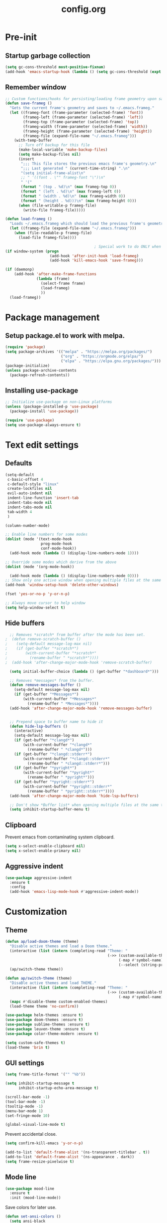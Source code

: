 #+TITLE: config.org
#+PROPERTY: header - args: tangle "~/.config/emacs/config.el"

* Pre-init
#+STARTUP: overview
** Startup garbage collection

#+begin_src emacs-lisp
  (setq gc-cons-threshold most-positive-fixnum)
  (add-hook 'emacs-startup-hook (lambda () (setq gc-cons-threshold (expt 2 23))))
#+end_src

** Remember window

#+begin_src emacs-lisp
  ;; Custom functions/hooks for persisting/loading frame geometry upon save/load
  (defun save-frameg ()
    "Gets the current frame's geometry and saves to ~/.emacs.frameg."
    (let ((frameg-font (frame-parameter (selected-frame) 'font))
          (frameg-left (frame-parameter (selected-frame) 'left))
          (frameg-top (frame-parameter (selected-frame) 'top))
          (frameg-width (frame-parameter (selected-frame) 'width))
          (frameg-height (frame-parameter (selected-frame) 'height))
          (frameg-file (expand-file-name "~/.emacs.frameg")))
      (with-temp-buffer
        ;; Turn off backup for this file
        (make-local-variable 'make-backup-files)
        (setq make-backup-files nil)
        (insert
         ";;; This file stores the previous emacs frame's geometry.\n"
         ";;; Last generated " (current-time-string) ".\n"
         "(setq initial-frame-alist\n"
         ;; " '((font . \"" frameg-font "\")\n"
         " '("
         (format " (top . %d)\n" (max frameg-top 0))
         (format " (left . %d)\n" (max frameg-left 0))
         (format " (width . %d)\n" (max frameg-width 0))
         (format " (height . %d)))\n" (max frameg-height 0)))
        (when (file-writable-p frameg-file)
          (write-file frameg-file)))))

  (defun load-frameg ()
    "Loads ~/.emacs.frameg which should load the previous frame's geometry."
    (let ((frameg-file (expand-file-name "~/.emacs.frameg")))
      (when (file-readable-p frameg-file)
        (load-file frameg-file))))

                                          ; Special work to do ONLY when there is a window system being used
  (if window-system (progn
                      (add-hook 'after-init-hook 'load-frameg)
                      (add-hook 'kill-emacs-hook 'save-frameg)))

  (if (daemonp)
      (add-hook 'after-make-frame-functions
                (lambda (frame)
                  (select-frame frame)
                  (load-frameg)
                  ))
    (load-frameg))

#+end_src

* Package management
** Setup package.el to work with melpa.

#+begin_src emacs-lisp
  (require 'package)
  (setq package-archives '(("melpa" . "https://melpa.org/packages/")
                           ("org" . "https://orgmode.org/elpa/")
                           ("elpa" . "https://elpa.gnu.org/packages/")))
  (package-initialize)
  (unless package-archive-contents
    (package-refresh-contents))
#+end_src

** Installing use-package

#+begin_src emacs-lisp
  ;; Initialize use-package on non-Linux platforms
  (unless (package-installed-p 'use-package)
    (package-install 'use-package))

  (require 'use-package)
  (setq use-package-always-ensure t)
  #+end_src

* Text edit settings
** Defaults
#+Begin_src emacs-lisp
  (setq-default
   c-basic-offset 4
   c-default-style "linux"
   create-lockfiles nil
   evil-auto-indent nil
   indent-line-function 'insert-tab
   indent-tabs-mode nil
   indent-tabs-mode nil
   tab-width 4
   )

  (column-number-mode)

  ;; Enable line numbers for some modes
  (dolist (mode '(text-mode-hook
                  prog-mode-hook
                  conf-mode-hook))
    (add-hook mode (lambda () (display-line-numbers-mode 1))))

  ;; Override some modes which derive from the above
  (dolist (mode '(org-mode-hook))

    (add-hook mode (lambda () (display-line-numbers-mode 0))))
  ;; Show only one active window when opening multiple files at the same time.
  (add-hook 'window-setup-hook 'delete-other-windows)

  (fset 'yes-or-no-p 'y-or-n-p)

  ;; Always move cursor to help window
  (setq help-window-select t)
#+end_src

** Hide buffers
#+Begin_src emacs-lisp
  ;; Removes *scratch* from buffer after the mode has been set.
;  (defun remove-scratch-buffer ()
;    (setq-default message-log-max nil)
;    (if (get-buffer "*scratch*")
;        (with-current-buffer "*scratch*"
;          (rename-buffer " *scratch*"))))
;  (add-hook 'after-change-major-mode-hook 'remove-scratch-buffer)

  (setq initial-buffer-choice (lambda () (get-buffer "*dashboard*")))

  ;; Removes *messages* from the buffer.
  (defun remove-messages-buffer ()
    (setq-default message-log-max nil)
    (if (get-buffer "*Messages*")
        (with-current-buffer "*Messages*"
          (rename-buffer " *Messages*"))))
  (add-hook 'after-change-major-mode-hook 'remove-messages-buffer)


  ;; Prepend space to buffer name to hide it
  (defun hide-lsp-buffers ()
    (interactive)
    (setq-default message-log-max nil)
    (if (get-buffer "*clangd*")
        (with-current-buffer "*clangd*"
          (rename-buffer " *clangd*")))
    (if (get-buffer "*clangd::stderr*")
        (with-current-buffer "*clangd::stderr*"
          (rename-buffer " *clangd::stderr*")))
    (if (get-buffer "*pyright*")
        (with-current-buffer "*pyright*"
          (rename-buffer " *pyright*")))
    (if (get-buffer "*pyright::stderr*")
        (with-current-buffer "*pyright::stderr*"
          (rename-buffer " *pyright::stderr*"))))
  (add-hook 'after-change-major-mode-hook 'hide-lsp-buffers)

  ;; Don't show *Buffer list* when opening multiple files at the same time.
  (setq inhibit-startup-buffer-menu t)
#+end_src

** Clipboard
Prevent emacs from contaminating system clipboard.
#+begin_src emacs-lisp
  (setq x-select-enable-clipboard nil)
  (setq x-select-enable-primary nil)
#+end_src

** Aggressive indent

#+begin_src emacs-lisp
  (use-package aggressive-indent
    :ensure t
    :config 
    (add-hook 'emacs-lisp-mode-hook #'aggressive-indent-mode))
    #+end_src

* Customization
** Theme

#+begin_src emacs-lisp
  (defun ap/load-doom-theme (theme)
    "Disable active themes and load a Doom theme."
    (interactive (list (intern (completing-read "Theme: "
                                                (->> (custom-available-themes)
                                                     (-map #'symbol-name)
                                                     (--select (string-prefix-p "doom-" it)))))))
    (ap/switch-theme theme))

  (defun ap/switch-theme (theme)
    "DisaBle active themes and load THEME."
    (interactive (list (intern (completing-read "Theme: "
                                                (->> (custom-available-themes)
                                                     (-map #'symbol-name))))))
    (mapc #'disable-theme custom-enabled-themes)
    (load-theme theme 'no-confirm))
#+end_src

#+begin_src emacs-lisp
  (use-package helm-themes :ensure t)
  (use-package doom-themes :ensure t)
  (use-package sublime-themes :ensure t)
  (use-package leuven-theme :ensure t)
  (use-package color-theme-modern :ensure t)

  (setq custom-safe-themes t)
  (load-theme 'brin t)
#+end_src

** GUI settings

#+begin_src emacs-lisp
  (setq frame-title-format '("" "%b"))

  (setq inhibit-startup-message t
        inhibit-startup-echo-area-message t)

  (scroll-bar-mode -1)
  (tool-bar-mode -1)
  (tooltip-mode -1)
  (menu-bar-mode 1)
  (set-fringe-mode 10)

  (global-visual-line-mode t)

#+end_src

Prevent accidental close.

#+begin_src emacs-lisp
  (setq confirm-kill-emacs 'y-or-n-p)
#+end_src

#+begin_src emacs-lisp
  (add-to-list 'default-frame-alist '(ns-transparent-titlebar . t))
  (add-to-list 'default-frame-alist '(ns-appearance . dark))
  (setq frame-resize-pixelwise t)
#+end_src

** Mode line

#+begin_src emacs-lisp
  (use-package mood-line
    :ensure t
    :init (mood-line-mode))
#+end_src

Save colors for later use.
#+begin_src emacs-lisp
  (defun set-ansi-colors ()
    (setq ansi-black
          (face-attribute 'ansi-color-black :background)

          ansi-bright-black
          (face-attribute 'ansi-color-bright-black :background)

          ansi-blue
          (face-attribute 'ansi-color-blue :background)

          ansi-bright-blue
          (face-attribute 'ansi-color-bright-blue :background)

          ansi-cyan
          (face-attribute 'ansi-color-cyan :background)

          ansi-bright-cyan
          (face-attribute 'ansi-color-bright-cyan :background)

          ansi-green
          (face-attribute 'ansi-color-green :background)

          ansi-bright-green
          (face-attribute 'ansi-color-bright-green :background)

          ansi-magenta
          (face-attribute 'ansi-color-magenta :background)

          ansi-bright-magenta
          (face-attribute 'ansi-color-bright-magenta :background)

          ansi-red
          (face-attribute 'ansi-color-red :background)

          ansi-bright-red
          (face-attribute 'ansi-color-bright-red :background)

          ansi-white
          (face-attribute 'ansi-color-white :background)

          ansi-bright-white
          (face-attribute 'ansi-color-bright-white :background)

          ansi-yellow
          (face-attribute 'ansi-color-yellow :background)

          ansi-bright-yellow
          (face-attribute 'ansi-color-bright-yellow :background)))
#+end_src

#+Begin_src emacs-lisp
  (setq inhibit-compacting-font-caches t)
#+end_src

** Font

Only use variable-pitch if explicitly called.

#+begin_src emacs-lisp
  (defun variable-pitch-on ()
    (interactive)
    (set-face-attribute 'variable-pitch nil :font "CMU Serif 14" :inherit 'default))
#+end_src

#+begin_src emacs-lisp
  (add-to-list 'default-frame-alist '(font . "Iosevka Light 16"))

  (defun set-fonts() 
    (set-face-attribute 'default nil        :font "Iosevka Light 16")
    (set-face-attribute 'fixed-pitch nil    :font "Iosevka Light 16" :height 1.0)
    (set-face-attribute 'variable-pitch nil :font "Iosevka Light 16" :height 1.0)

    (when (eq (nth 3 (assq 'geometry (car (display-monitor-attributes-list)))) 3840)
      (set-face-attribute 'default nil :font "Iosevka 18"))
    )

  (if (daemonp)
      (add-hook 'after-make-frame-functions
                (lambda (frame)
                  (select-frame frame)
                  (set-fonts)
                  ))
    (set-fonts))

  (setq doom-themes-enable-bold nil 
        doom-themes-enable-italic t)
                                          ;(variable-pitch-on)
                                          #+end_src

** Dashboard
#+begin_src emacs-lisp
  (use-package dashboard
    :init
    :config
    (setq
     dashboard-startup-banner 4
     dashboard-set-init-info nil 
     dashboard-banner-logo-title (message (substring (emacs-version) 0 14))
     dashboard-set-navigator t
     dashboard-set-footer nil
     dashboard-items '((bookmarks . 5) (recents  . 6) (projects . 3))
     dashboard-center-content t
     dashboard-filter-agenda-entry 'dashboard-no-filter-agenda)
    (dashboard-setup-startup-hook)

    (global-unset-key [tab])
    (global-unset-key (kbd "C-e")))

  (set-face-attribute 'dashboard-items-face nil :inherit 'default)
  (set-face-attribute 'dashboard-heading-face nil :inherit 'default)
#+end_src

** Centaur Tabs

#+begin_src emacs-lisp
  ; (use-package powerline)
  ; (use-package centaur-tabs
  ;   :demand

  ;   :init
  ;   (setq ns-use-srgb-colorspace nil)
  ;   (setq centaur-tabs-plain-icons t)
  ;   (setq centaur-tabs-set-icons t)
  ;   (setq centaur-tabs-set-modified-marker t)
  ;   (setq centaur-tabs-style "box")
  ;   (setq centaur-tabs-set-bar 'under)
  ;   (setq x-underline-at-descent-line t)

  ;   :config
  ;   ;(centaur-tabs-mode t)
  ;   ;(centaur-tabs-headline-match)

  ;   :bind
  ;   ("C-<tab>" . centaur-tabs-forward)
  ;   ("C-S-<tab>" . centaur-tabs-backward))

  ; (defun centaur-tabs-buffer-groups ()
  ;   "`centaur-tabs-buffer-groups' control buffers' group rules.

  ;                         Group centaur-tabs with mode if buffer is derived from `eshell-mode' `emacs-lisp-mode' `dired-mode' `org-mode' `magit-mode'.
  ;                         All buffer name start with * will group to \"Emacs\".
  ;                         Other buffer group by `centaur-tabs-get-group-name' with project name."
  ;   (list
  ;    (cond
  ;     ((or (string-match ".*" (substring (buffer-name) 0 1))
  ;          (memq major-mode '(magit-process-mode
  ;                             magit-status-mode
  ;                             magit-diff-mode
  ;                             magit-log-mode
  ;                             magit-file-mode
  ;                             magit-blob-mode
  ;                             magit-blame-mode
  ;                             )))
  ;      "Emacs")
  ;     ((derived-mode-p 'prog-mode)
  ;      "Editing")
  ;     ((derived-mode-p 'dired-mode)
  ;      "Dired")
  ;     ((memq major-mode '(helpful-mode
  ;                         help-mode))
  ;      "Help")
  ;     ((memq major-mode '(org-mode
  ;                         org-agenda-clockreport-mode
  ;                         org-src-mode
  ;                         org-agenda-mode
  ;                         org-beamer-mode
  ;                         org-indent-mode
  ;                         org-bullets-mode
  ;                         org-cdlatex-mode
  ;                         org-agenda-log-mode
  ;                         diary-mode))
  ;      "OrgMode")
  ;     (t
  ;      (centaur-tabs-get-group-name (current-buffer))))))

#+end_src

* Controls
** Evil mode

#+begin_src emacs-lisp
  (use-package evil
    :init
    (setq evil-want-integration t
          evil-want-keybinding nil
          evil-vsplit-window-right t
          evil-split-window-below t
          evil-want-C-u-scroll t
          evil-undo-system 'undo-redo)

    (evil-mode)
    )
  (use-package transpose-frame)
#+end_src

*** Evil collection

#+begin_src emacs-lisp
  (use-package evil-collection
    :after evil
    :config
    ;(setq evil-collection-mode-list '(dashboard dired ibuffer))
    (evil-collection-init))
  (use-package evil-tutor)

#+end_src

** Keybindings

#+begin_src emacs-lisp

  (setq mac-option-modifier nil
        Mac-escape-modifier nil
        mac-right-command-modifier 'meta)

  (global-set-key (kbd "C-+") 'text-scale-increase)
  (global-set-key (kbd "C--") 'text-scale-decrease)
  (global-set-key (kbd "C-=") 'text-scale-set)

  (global-set-key (kbd "§") 'evil-invert-char)

  (define-key evil-normal-state-map (kbd "U") 'evil-redo)

  (define-key evil-normal-state-map (kbd "C-a C-e") 'treemacs-select-window)

  (define-key evil-normal-state-map (kbd "C-a C-x") 'evil-delete-buffer)
  (define-key help-mode-map (kbd "C-a C-x") 'evil-delete-buffer)

  (define-key evil-normal-state-map (kbd "C-w -") 'evil-window-split)
  (define-key evil-normal-state-map (kbd "C-w |") 'evil-window-vsplit)
  (define-key evil-normal-state-map (kbd "C-w SPC") 'transpose-frame)

  (evil-define-key 'treemacs treemacs-mode-map (kbd "C-a C-x")    #'evil-delete-buffer)
  (evil-define-key 'treemacs treemacs-mode-map (kbd "C-a C-e")    #'evil-delete-buffer)
  (evil-define-key 'treemacs treemacs-mode-map (kbd "z a")        #'treemacs-RET-action)
  (evil-define-key 'treemacs treemacs-mode-map (kbd "S-h")        #'treemacs-root-up)
  (evil-define-key 'treemacs treemacs-mode-map (kbd "S-l")        #'treemacs-root-down)

  (defvar dashboard-mode-map
    (let ((map (make-sparse-keymap)))
      (define-key map (kbd "C-p") 'dashboard-previous-line)
      (define-key map (kbd "C-n") 'dashboard-next-line)
      (define-key map (kbd "<up>") 'dashboard-previous-line)
      (define-key map (kbd "<down>") 'dashboard-next-line)
      (define-key map (kbd "k") 'dashboard-previous-line)
      (define-key map (kbd "j") 'dashboard-next-line)
      (define-key map [tab] 'evil-next-buffer)
      (define-key map (kbd "C-i") 'widget-forward)
      (define-key map [backtab] 'evil-prev-buffer)
      (define-key map (kbd "RET") 'dashboard-return) (define-key map [mouse-1] 'dashboard-mouse-1)
      (define-key map (kbd "}") #'dashboard-next-section)
      (define-key map (kbd "{") #'dashboard-previous-section)
      map)
    "Keymap for dashboard mode.")

  (use-package general
    :config
    (general-evil-setup t))

  (use-package elpy
    :bind (:map elpy-mode-map
                ("<g>" . nil)))
#+end_src

** Simpleclip

By default, Emacs orchestrates a subtle interaction between the internal kill ring and the external system clipboard.

simpleclip-mode radically simplifies clipboard handling: the system clipboard and the Emacs kill ring are made completely independent, and never influence each other.

#+begin_src emacs-lisp
  (use-package simpleclip :ensure t)
  (require 'simpleclip)
  (simpleclip-mode 1)
#+end_src

** which-key

#+begin_src emacs-lisp
  (use-package which-key
    :ensure t
    :config
                                          ;(setq which-key-idle-delay 0.01)
                                          ;(setq which-key-idle-secondary-delay 0.01)
    (which-key-mode))

  (nvmap :keymaps 'override :prefix "SPC"
    "SPC"   '(counsel-M-x :which-key "M-x")
    "c c"   '(compile :which-key "Compile")
    "c C"   '(recompile :which-key "Recompile")
    "h r r" '((lambda () (interactive) (load-file "~/.emacs.d/init.el")) :which-key "Reload emacs config")
    "t t"   '(toggle-truncate-lines :which-key "Toggle truncate lines")

    "m *"   '(org-ctrl-c-star :which-key "Org-ctrl-c-star")
    "m +"   '(org-ctrl-c-minus :which-key "Org-ctrl-c-minus")
    "m ."   '(counsel-org-goto :which-key "Counsel org goto")
    "m e"   '(org-export-dispatch :which-key "Org export dispatch")
    "m f"   '(org-footnote-new :which-key "Org footnote new")
    "m h"   '(org-toggle-heading :which-key "Org toggle heading")
    "m i"   '(org-toggle-item :which-key "Org toggle item")
    "m n"   '(org-store-link :which-key "Org store link")
    "m o"   '(org-set-property :which-key "Org set property")
    "m t"   '(org-todo :which-key "Org todo")
    "m x"   '(org-toggle-checkbox :which-key "Org toggle checkbox")
    "m B"   '(org-babel-tangle :which-key "Org babel tangle")
    "m I"   '(org-toggle-inline-images :which-key "Org toggle inline imager")
    "m T"   '(org-todo-list :which-key "Org todo list")
    "o a"   '(org-agenda :which-key "Org agenda")
    "b"     '(ivy-switch-buffer :which-key "ivy-switch-buffer")
    "h p"   '(ff-find-other-file :which-key "ff-find-other-file"))

#+end_src

** ivy + counsel

#+begin_src emacs-lisp
  (use-package counsel
    :after ivy
    :config (counsel-mode))

  (use-package ivy
    :defer 0.1
    :diminish
    :bind
    (("C-c C-r" . ivy-resume)
     ("C-x B" . ivy-switch-buffer-other-window))
    :custom
    (setq ivy-count-format "(%d/%d) ")
    (setq ivy-use-virtual-buffers t)
    (setq enable-recursive-minibuffers t)

    :config
    (ivy-mode))


  (use-package ivy-posframe)
  ;; Different command can use different display function.
  (setq ivy-posframe-display-functions-alist
        '((swiper          . ivy-posframe-display-at-point)
          (complete-symbol . ivy-posframe-display-at-point)
          (counsel-M-x     . ivy-posframe-display)
          (t               . ivy-posframe-display)))

  (setq ivy-posframe-height-alist '((swiper . 20)
                                    (t      . 20)))

  (defun ivy-posframe-get-size ()
    (list
     :width ivy-posframe-width
     :min-width 100
     :max-width 180
     ))

  (setq ivy-posframe-parameters
        '((left-fringe . 12)
          (right-fringe . 12)
          (top-fringe . 12)
          (bottom-fringe . 12)
          ))

                                          ;(ivy-posframe-mode 1)

  (use-package ivy-rich
    :after ivy
    :config
                                          ;(ivy-rich-modify-columns
                                          ;'counsel-M-x
                                          ;'((counsel-M-x-transformer (:width 40))
                                          ;(ivy-rich-counsel-function-docstring (:width 80))))
                                          ;
    )

  (ivy-rich-mode 1)

  (use-package swiper
    :after ivy
    :bind (("C-s" . swiper)
           ("C-r" . swiper)))

  (use-package prescient
    :after ivy
    )
  (use-package ivy-prescient
    :after prescient
    :config
    (prescient-persist-mode 1)
    (ivy-prescient-mode 1)
    )

  (add-to-list 'ivy-sort-functions-alist
               '(ivy-switch-buffer . ivy-string<))

  (use-package ripgrep)
#+end_src

** m-x

#+begin_src emacs-lisp
  (setq ivy-initial-inputs-alist nil)
  (use-package smex)
  (smex-initialize)
#+end_src

#+begin_src emacs-lisp
  (require 'tramp)
  (set-default 'tramp-auto-save-directory "~/.config/emacs/temp")
  (set-default 'tramp-default-method "plink")
#+end_src

** crux

#+begin_src emacs-lisp
  (use-package crux
    :ensure t)

#+end_src

** Vertico

#+begin_src emacs-lisp
  (use-package vertico
    :init
    (vertico-mode))

  (use-package savehist
    :init
    (savehist-mode))

  (use-package vertico-posframe
    :init
    (vertico-posframe-mode))
  #+end_src

* File management
** Dired

#+begin_src emacs-lisp
                                          ;  (use-package all-the-icons-dired)
  (use-package dired-open)
  (use-package peep-dired)
  (use-package dired-single)

  (nvmap :states '(normal visual) :keymaps 'override :prefix "SPC"
    "d d" '(dired :which-key "Open dired")
    "d j" '(dired-jump :which-key "Dired jump to current")
    "d p" '(peep-dired :which-key "Peep-dired"))

  (with-eval-after-load 'dired
    (evil-define-key 'normal dired-mode-map (kbd "h") 'dired-up-directory)
    (evil-define-key 'normal dired-mode-map (kbd "l") 'dired-open-file)
    (evil-define-key 'normal peep-dired-mode-map (kbd "j") 'peep-dired-next-file)
    (evil-define-key 'normal peep-dired-mode-map (kbd "k") 'peep-dired-prev-file))

  (add-hook 'peep-dired-hook 'evil-normalize-keymaps)
#+end_src

** Projectile

#+begin_src emacs-lisp
  (use-package projectile
    :ensure t
    :init (setq projectile-enable-caching t)
    :config
    (add-to-list 'projectile-globally-ignored-directories ".cache")
    (add-to-list 'projectile-globally-ignored-directories ".DS_Store")
    (add-to-list 'projectile-globally-ignored-directories ".vscode")
    (add-to-list 'projectile-globally-ignored-directories "BUILD")
    (projectile-mode +1)
    (projectile-global-mode 1)
    (setq
     projectile-globally-ignored-file-suffixes '(".elc" ".pyc" ".o" ".swp" ".so" ".a" ".d" ".ld")
     projectile-globally-ignored-files '("TAGS" "tags" ".DS_Store")
     projectile-ignored-projects `("~/.pyenv/")
     projectile-mode-line-function #'(lambda () (format " [%s]" (projectile-project-name)))
     projectile-enable-caching t
     projectile-indexing-method 'native
     projectile-file-exists-remote-cache-expire nil)
    (define-key projectile-mode-map (kbd "C-c p") 'projectile-command-map)


  :bind (:map projectile-mode-map
              ("s-p" . projectile-command-map)
              ("C-c p" . projectile-command-map)))

#+end_src

** File-related keybindings
#+begin_src emacs-lisp
  (nvmap :states '(normal visual) :keymaps 'override :prefix "SPC"
    "."     '(find-file :which-key "Find file")
    "f f"   '(find-file :which-key "Find file")
    "f r"   '(counsel-recentf :which-key "Recent files")
    "f s"   '(save-buffer :which-key "Save file")
    "f u"   '(sudo-edit-find-file :which-key "Sudo find file")
    "f y"   '(dt/show-and-copy-buffer-path :which-key "Yank file path")
    "f C"   '(copy-file :which-key "Copy file")
    "f D"   '(delete-file :which-key "Delete file")
    "f R"   '(rename-file :which-key "Rename file")
    "f S"   '(write-file :which-key "Save file as...")
    "f U"   '(sudo-edit :which-key "Sudo edit file"))
#+end_src

** Custom filetypes

#+begin_src emacs-lisp
  (add-to-list 'auto-mode-alist '("\\.rep\\'" . c-mode))
#+end_src

#+begin_src emacs-lisp
  (setq backup-directory-alist '(("." . "~/.config/emacs/saves")))
#+end_src

** Other

Always follow symlinks
#+begin_src emacs-lisp
  (setq vc-follow-symlinks t)
#+end_src

* Org-mode
** Org-mode appearance
*** Mixed-pitch
#+begin_src emacs-lisp
  (use-package mixed-pitch
    :hook
    (text-mode . mixed-pitch-mode))
#+end_src

*** Font
*** TeX style
#+begin_src emacs-lisp
  (defun org-tex-style()
    (interactive)
    (setq org-hidden-keywords '(title))

    (set-face-attribute 'org-document-title nil
                        :height 2.0
                        :weight 'regular
                        :font "CMU Serif"
                        :foreground nil
                        )

    ;; set basic title font
    (set-face-attribute 'org-level-8 nil :weight 'bold :inherit 'default)
    ;; Low levels are unimportant = no scalinkjukjg
    (set-face-attribute 'org-level-7 nil :inherit 'org-level-8)
    (set-face-attribute 'org-level-6 nil :inherit 'org-level-8)
    (set-face-attribute 'org-level-5 nil :inherit 'org-level-8)
    (set-face-attribute 'org-level-4 nil :inherit 'org-level-8)
    ;; Top ones get scaled the same as in LaTeX (\large, \Large, \LARGE)
    (set-face-attribute 'org-level-3 nil :inherit 'org-level-8 :height 1.2 :weight 'bold) ;\large
    (set-face-attribute 'org-level-2 nil :inherit 'org-level-8 :height 1.4 :weight 'bold) ;\Large
    (set-face-attribute 'org-level-1 nil :inherit 'org-level-8 :height 1.5 :weight 'bold) ;\LARGE
    ;; Only use the first 4 styles and do not cycle.
    (setq org-cycle-level-faces nil)
    (setq org-n-level-faces 4)
    (variable-pitch-mode 1)
    (variable-pitch-on)
    )

#+end_src

** Set up
#+begin_src emacs-lisp
  (use-package org
    :hook (org-mode . org-mode-setup)
    :config
    (setq org-ellipsis " .."
          org-hide-emphasis-markers t)
    )
  (use-package org-superstar)
  (add-hook 'org-mode-hook
            (lambda ()
              (org-superstar-mode 1)))

  ;; This is usually the default, but keep in mind it must be nil
  (setq org-hide-leading-stars nil)
  ;; This line is necessary.
  (setq org-superstar-leading-bullet ?\s)
  ;; If you use Org Indent you also need to add this, otherwise the
  ;; above has no effect while Indent is enabled.
  (setq org-indent-mode-turns-on-hiding-stars nil)
  (setq org-superstar-headline-bullets-list '("·"))

  (defun org-mode-setup ()
    (org-indent-mode)
    (auto-fill-mode 0)
    (visual-line-mode 1)
    (org-num-mode 1)
    (variable-pitch-mode nil)
    (setq evil-auto-indent nil)
    (require 'org-inlinetask)
                                          ;(org-tex-style)
    )
#+end_src

*** Column width

#+begin_src emacs-lisp
                                          ;(defun org-mode-visual-fill ()
                                          ;  (setq visual-fill-column-width 80
                                          ;        visual-fill-column-center-text t
                                          ;        visual-fill-column-extra-text-width '(0 . 5)
                                          ;        )
                                          ;  (visual-fill-column-mode 1))

                                          ;(use-package visual-fill-column
                                          ;  :hook (org-mode . org-mode-visual-fill))
#+end_src

*** org-tempo
#+begin_src emacs-lisp
  (require 'org-tempo)

  (add-to-list 'org-structure-template-alist '("sh" . "src sh"))
  (add-to-list 'org-structure-template-alist '("el" . "src emacs-lisp"))
  (add-to-list 'org-structure-template-alist '("sc" . "src scheme"))
  (add-to-list 'org-structure-template-alist '("ts" . "src typescript"))
  (add-to-list 'org-structure-template-alist '("py" . "src python"))
  (add-to-list 'org-structure-template-alist '("go" . "src go"))
  (add-to-list 'org-structure-template-alist '("yaml" . "src yaml"))
  (add-to-list 'org-structure-template-alist '("json" . "src json"))
  (add-to-list 'org-structure-template-alist '("cpp" . "src cpp"))
#+end_src

* Org-roam
#+begin_src emacs-lisp
  (use-package org-roam
    :ensure t)
  ;(make-directory "~/Documents/Org/Roam")
  (setq org-roam-directory (file-truename "~/Documents/Org/Roam"))
  (org-roam-db-autosync-mode)

#+end_src
* Term mode

#+begin_src emacs-lisp
  (setq term-line-mode-buffer-read-only nil)
  (setq term-char-mode-buffer-read-only nil)

  (defadvice ansi-term (after advice-term-line-mode activate)
    (term-char-mode))


  (general-create-definer
    ninrod--term-mode
    :keymaps '(term-raw-map term-mode-map))

  (ninrod--term-mode
    :states 'emacs
    :prefix "C-c"
    "<escape>" 'term-send-esc
    "l"        'term-line-mode
    "c"        'term-char-mode
    "j"        'multi-term-next
    "k"        'multi-term-prev)

  (ninrod--term-mode
    :states '(normal visual)
    :prefix ","
    "l" 'term-line-mode
    "c" 'term-char-mode
    "n" 'multi-term-next
    "p" 'multi-term-prev)

  (defun my-term-handle-exit (&optional process-name msg)
    (message "%s | %s" process-name msg)
    (kill-buffer (current-buffer)))

  (advice-add 'term-handle-exit :after 'my-term-handle-exit)

  (xterm-mouse-mode 1)

#+end_src

** ENV
Get path from shell
#+begin_src emacs-lisp
  (defun set-exec-path-from-shell-PATH ()
    "Set up Emacs' `exec-path' and PATH environment variable to match
  that used by the user's shell.

  This is particularly useful under Mac OS X and macOS, where GUI
  apps are not started from a shell."
    (interactive)
    (let ((path-from-shell (replace-regexp-in-string
                            "[ \t\n]*$" "" (shell-command-to-string
                                            "$SHELL --login -c 'echo $PATH'"
                                            ))))
      (setenv "PATH" path-from-shell)
      (setq exec-path (split-string path-from-shell path-separator))))

  (set-exec-path-from-shell-PATH)
#+end_src

* Performance
** Byte compile on exit

#+begin_src emacs-lisp

  (defun compile-config ()
    (interactive)
    (org-babel-tangle-file
     (expand-file-name "config.org" user-emacs-directory)
     (expand-file-name "config.el" user-emacs-directory))

    (byte-compile-file
     (expand-file-name "config.el" user-emacs-directory)
     (expand-file-name "config.elc" user-emacs-directory)))

; Enable if not using emacs daemon
  ;(add-hook 'kill-emacs-hook 'compile-config)

  (add-to-list 'org-babel-default-header-args
               '(:noweb . "yes"))

#+end_src

** Tweak garbage collection
#+begin_src emacs-lisp

  (defmacro k-time (&rest body)
    "Measure and return the time it takes evaluating BODY."
    `(let ((time (current-time)))
       ,@body
       (float-time (time-since time))))

  ;; Set garbage collection threshold to 1GB.
  (setq gc-cons-threshold #x40000000)

  ;; When idle for 15sec run the GC no matter what.
  (defvar k-gc-timer
    (run-with-idle-timer 300 t (lambda () (garbage-collect))))

#+end_src

* Version control
** Git gutter

#+begin_src emacs-lisp
  (use-package git-gutter
    :ensure t
    :init
    (global-git-gutter-mode +1))

#+end_src

* Tools
** LSP

#+begin_src emacs-lisp
  (use-package lsp-pyright :ensure t)

  (setq lsp-clients-clangd-args '("-j=8" "-background-index" "-log=error" "--clang-tidy" "--query-driver=/Applications/ARM/**/*"))
  (setq use-dialog-box nil)
  (setq use-system-tooltips nil)

  (use-package lsp-mode
    :ensure t :hook ((c-mode . lsp)
                     (c++-mode . lsp)
                     (python-mode . lsp)
                     (lsp-mode . lsp-enable-which-key-integration))
    :commands lsp
    :config
    (setq lsp-headerline-breadcrumb-enable nil)
    (setq lsp-keymap-prefix "C-c l")
    (setq lsp-signature-auto-activate nil)
    (setq lsp-enable-symbol-highlighting nil)
    (setq lsp-file-watch-threshold 15000)
    (setq lsp-enable-links nil)
    (define-key lsp-mode-map (kbd "C-c l") lsp-command-map)
    )
  (setq lsp-eldoc-enable-hover nil)

  (setq max-mini-window-height 2
        eldoc-echo-area-use-multiline-p nil)

  (use-package lsp-ivy
    :ensure t
    :commands lsp-ivy-workspace-symbol)

  (use-package lsp-treemacs
    :ensure t
    :commands lsp-treemacs-errors-list)

  ;; company
  (use-package company
    :ensure t
    :bind ("M-/" . company-complete-common-or-cycle) ;; overwritten by flyspell
    :init (add-hook 'after-init-hook 'global-company-mode)
    :config
    (setq company-show-numbers            t
          company-minimum-prefix-length   1
          company-idle-delay              0.3
          company-backends
          '((company-files          ; files & directory
             company-keywords       ; keywords
             company-capf           ; what is this?
             company-yasnippet)
            (company-abbrev company-dabbrev))))

  (use-package lsp-ui
    :ensure t
    :config
    (setq lsp-ui-doc-show-with-cursor nil
          lsp-ui-doc-show-with-mouse nil
          lsp-ui-doc-position 'bottom
          lsp-ui-doc-delay 0.1
          lsp-ui-sideline-enable t
          ))

  (use-package company-box
    :ensure t
    :after company
    :hook (company-mode . company-box-mode))

  ;; flycheck
  (use-package flycheck
    :ensure t
    :init (global-flycheck-mode)
    :config
    (setq flycheck-display-errors-function
          #'flycheck-display-error-messages-unless-error-list
          flycheck-display-errors-delay 0.0))

  (use-package tree-sitter
    :ensure t
    :config
    (global-tree-sitter-mode))
  (add-hook 'tree-sitter-after-on-hook #'tree-sitter-hl-mode)

  (use-package tree-sitter-langs
    :ensure t
    :after tree-sitter)

  #+end_src

** clang-format
#+begin_src emacs-lisp

  (use-package clang-format
    :ensure t
    :init
    (global-set-key (kbd "C-c i") 'clang-format-region)
    (global-set-key (kbd "C-c u") 'clang-format-buffer)
    (setq clang-format-style "file")

    (defun clang-format-save-hook-for-this-buffer ()
      "Create a buffer local save hook."
      (add-hook 'before-save-hook
                (lambda ()
                  (when (locate-dominating-file "." ".clang-format")
                    (clang-format-buffer))
                  ;; Continue to save.
                  nil)
                nil
                ;; Buffer local hook.
                t)))

    ;; Run this for each mode you want to use the hook.
    (add-hook 'c-mode-hook (lambda () (clang-format-save-hook-for-this-buffer)))
    (add-hook 'c++-mode-hook (lambda () (clang-format-save-hook-for-this-buffer)))
    (add-hook 'glsl-mode-hook (lambda () (clang-format-save-hook-for-this-buffer)))

#+end_src
** Documentation
*** Mermaid
#+begin_src emacs-lisp
  (use-package mermaid-mode)
    (use-package vterm
     :ensure t)

#+end_src
